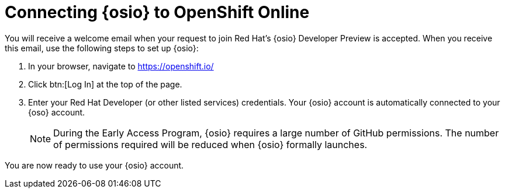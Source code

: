 [id="connecting_to_oso"]
= Connecting {osio} to OpenShift Online

You will receive a welcome email when your request to join Red Hat's {osio} Developer Preview is accepted. When you receive this email, use the following steps to set up {osio}:

. In your browser, navigate to link:https://openshift.io/[https://openshift.io/]
. Click btn:[Log In] at the top of the page.
. Enter your Red Hat Developer (or other listed services) credentials. Your {osio} account is automatically connected to your {oso} account.
+
NOTE: During the Early Access Program, {osio} requires a large number of GitHub permissions. The number of permissions required will be reduced when {osio} formally launches.

//. Click btn:[LOGIN WITH RED HAT] to log in to your OpenShift Online account.
//+
//image::log_into_oso.png[Log into OpenShift Online]
//+
//NOTE: Your OpenShift.io account and your OpenShift Online account are the same federated identity. As a result, you do not need to supply any additional credentials.

//. Keep the *User:full* check box selected, and click btn:[Allow selected permissions] to give {osio} full permission to access your OpenShift Online account.
//. You are redirected to the *Getting Started in {osio}* page with green check marks indicating that you have successfully connected your GitHub and OpenShift Online accounts. Click btn:[Get Started] to start using {osio}.
//+
//image::connected_success.png[Connected accounts]

You are now ready to use your {osio} account.